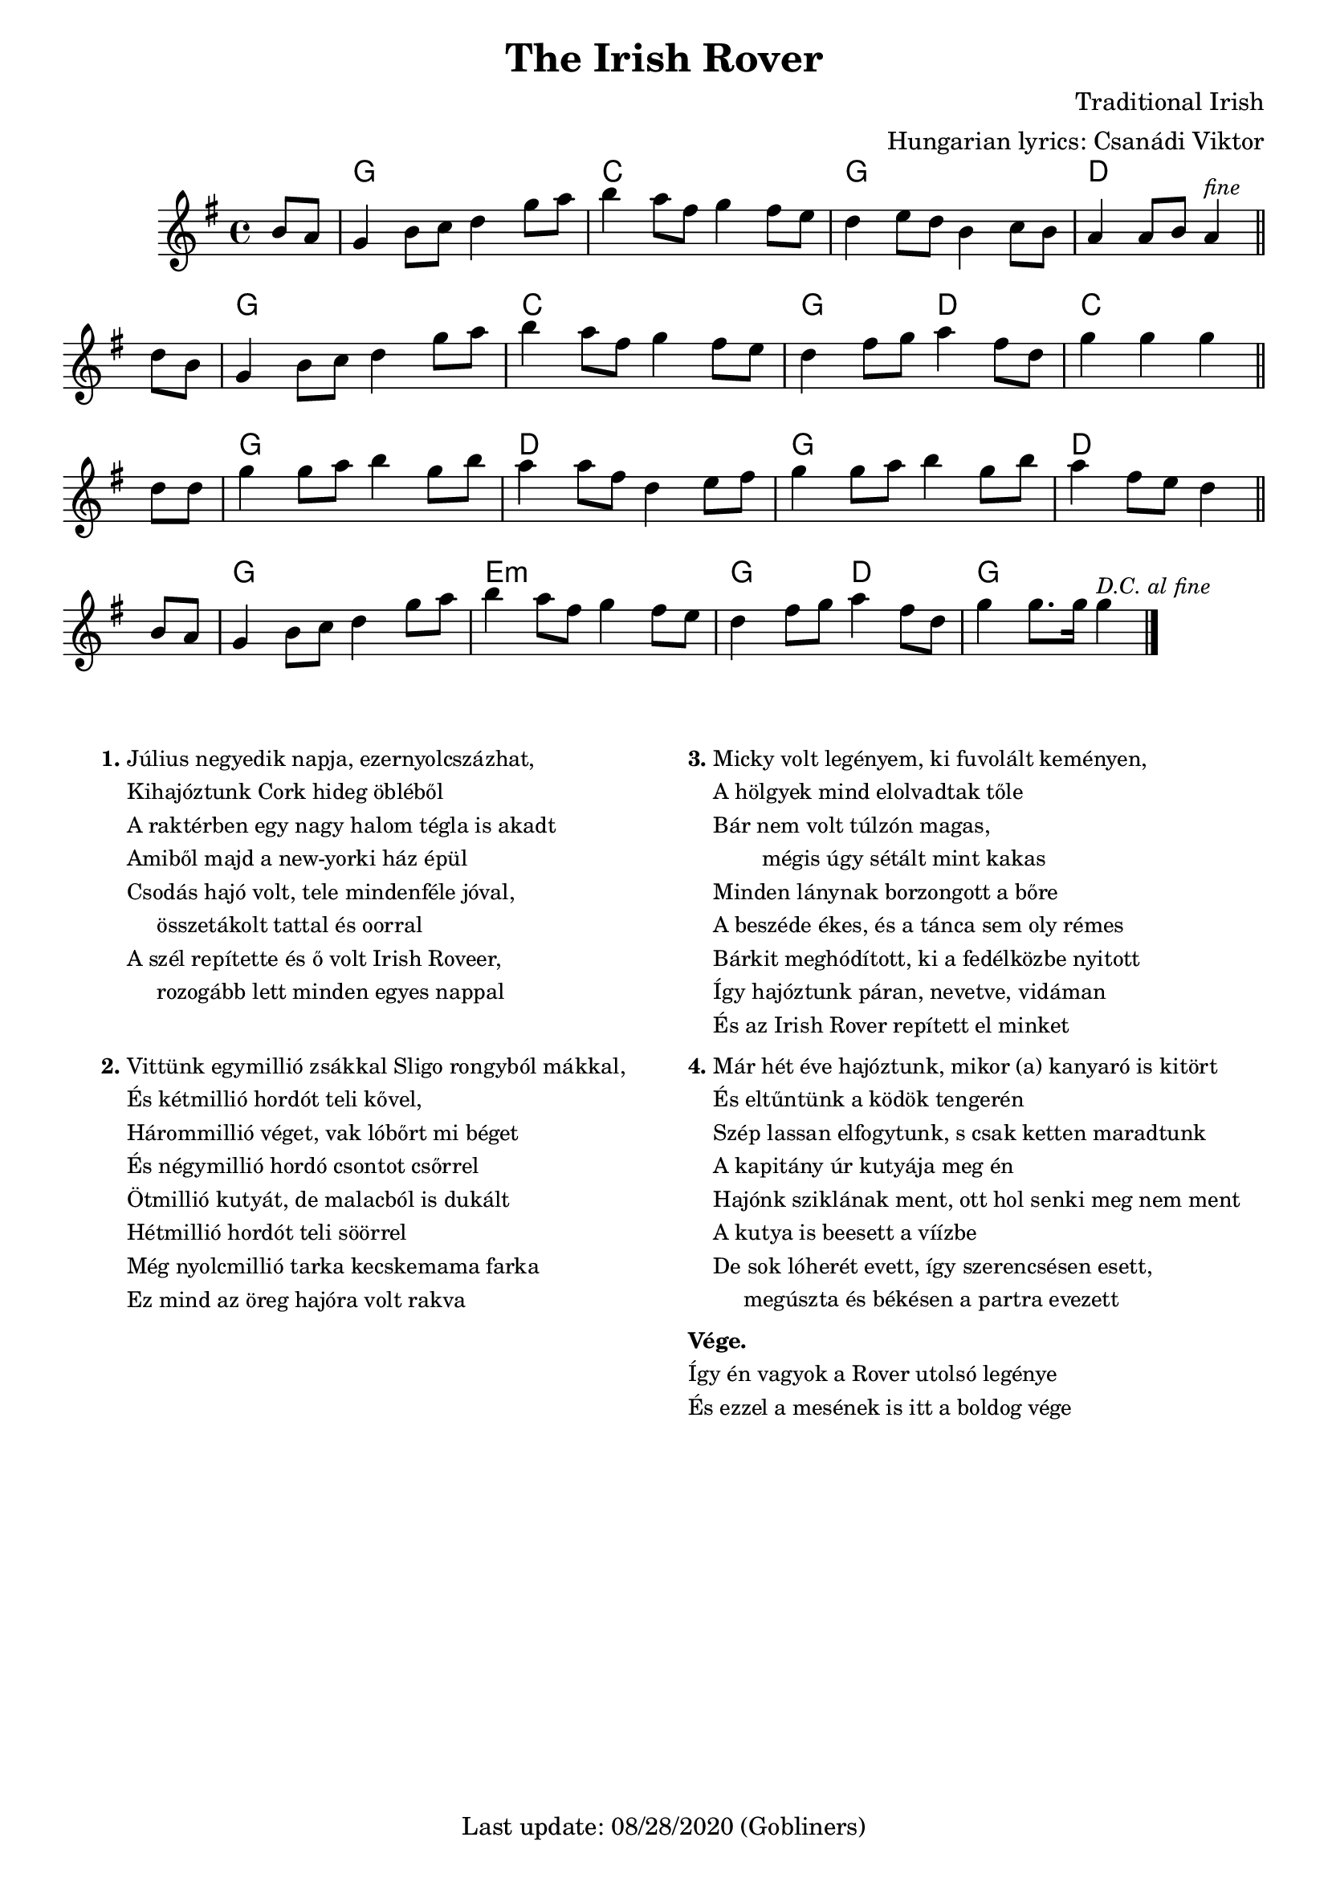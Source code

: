 #(set-default-paper-size "a4" 'portrait)
%#(set-global-staff-size 26)

\version "2.18"
\header {
  title = "The Irish Rover"
  %subtitle = "march"
  composer = "Traditional Irish"
  arranger = "Hungarian lyrics: Csanádi Viktor"
  enteredby = "grerika @ github"
  tagline = "Last update: 08/28/2020 (Gobliners)"  
}

global = {
  \key g \major
  \time 4/4
}

voice = \relative c'' {
  \global
  \dynamicUp
  \partial 4  b8 a | 
  g4 b8 c d4 g8 a |
  b4 a8 fis g4 fis8 e | d4 e8 d b4 c8 b |
  a4 a8 b a4^\markup{\small \italic fine} \bar "||" d8 b |
  g4 b8 c d4 g8 a | b4 a8 fis g4 fis8 e d4 fis8 g a4 fis8 d | g4 g g 
  \bar "||"
  \break
  d8 d | g4 g8 a8 b4 g8 b8 | a4 a8 fis8 d4 e8 fis8 |
  g4 g8 a8 b4 g8 b8 | a4 fis8 e8 d4 \bar "||"
  \break
  b8 a8 
  g4 b8 c8 d4 g8 a8 | b4 a8 fis8 g4 fis8 e8 | 
  d4 fis8 g8 a4 fis8 d8 | g4 g8. g16 g4^\markup{\small \italic {D.C. al fine} }
  \bar "|."
}



verse = \lyricmode {
  In the year of our Lord, eigh -- teen hund -- red and six
  We set sail from the fair Cobh of Cork
  _ _ _
  We were sail -- ing a -- way with a car -- go of bricks
  For the fine ci -- ty hall of New York _ _
  
  'twas a won -- der -- ful craft, she was rigged for  and aft _ and
  oh, how the wild winds _ drove  _ _ her
  She'd got se -- ve -- ral blasts she'd twen -- ty -- se -- ven masts 
  And we called her the I -- ri -- sh Ro -- ver 
}

harmonies = \chordmode {
  r4
  g2 g c c g g d d 
  g g c c  g d c c
  g g d d g g d d 
  g g e:m e:m g d g g
}

\score {
  <<
    \new ChordNames {
       \set noChordSymbol = "" 
      \set chordChanges = ##t
      \harmonies
    }
    \voice 
  >>
  
  \layout { }
  \midi {
    \context {
      \voice
    }
    \tempo 2 = 90
  }
}




\markup \small {
  \fill-line {
    \hspace #0.2 % moves the column off the left margin;
     % can be removed if space on the page is tight
     \column {
      \line { \bold "1."
        \column {
          "Július negyedik napja, ezernyolcszázhat,"
          "Kihajóztunk Cork hideg öbléből"
          "A raktérben egy nagy halom tégla is akadt"
          "Amiből majd a new-yorki ház épül"
          "Csodás hajó volt, tele mindenféle jóval,"
          "     összetákolt tattal és oorral"
          "A szél repítette és ő volt Irish Roveer,"
          "     rozogább lett minden egyes nappal"
        }
      }
      \combine \null \vspace #1.1 % adds vertical spacing between verses
      \line { \bold "2."
        \column {
          "Vittünk egymillió zsákkal Sligo rongyból mákkal,"
          "És kétmillió hordót teli kővel,"
          "Hárommillió véget, vak lóbőrt mi béget"
          "És négymillió hordó csontot csőrrel"
          "Ötmillió kutyát, de malacból is dukált"
          "Hétmillió hordót teli söörrel"
          "Még nyolcmillió tarka kecskemama farka"
          "Ez mind az öreg hajóra volt rakva"
        }
      }
    }
    \hspace #0.2 % adds horizontal spacing between columns;
    \column {
      \line { \bold "3."
        \column {       
          "Micky volt legényem, ki fuvolált keményen,"
          "A hölgyek mind elolvadtak tőle"
          "Bár nem volt túlzón magas,"
          "        mégis úgy sétált mint kakas"
          "Minden lánynak borzongott a bőre"
          "A beszéde ékes, és a tánca sem oly rémes"
          "Bárkit meghódított, ki a fedélközbe nyitott"
          "Így hajóztunk páran, nevetve, vidáman"
          "És az Irish Rover repített el minket"
        }
      }
      \combine \null \vspace #0.1 % adds vertical spacing between verses
      \line { \bold "4."
        \column {               
            "Már hét éve hajóztunk, mikor (a) kanyaró is kitört"
            "És eltűntünk a ködök tengerén"
            "Szép lassan elfogytunk, s csak ketten maradtunk"
            "A kapitány úr kutyája meg én"
            "Hajónk sziklának ment, ott hol senki meg nem ment"
            "A kutya is beesett a víízbe"
            "De sok lóherét evett, így szerencsésen esett,"
            "     megúszta és békésen a partra evezett"
        }
      }
       \combine \null \vspace #0.1 % adds vertical spacing between verses
      \line {
          \column {  \bold "Vége."
            "Így én vagyok a Rover utolsó legénye"
            "És ezzel a mesének is itt a boldog vége"
          }
      }
    }
  \hspace #0.1 % gives some extra space on the right margin;
  % can be removed if page space is tight
  }
}



